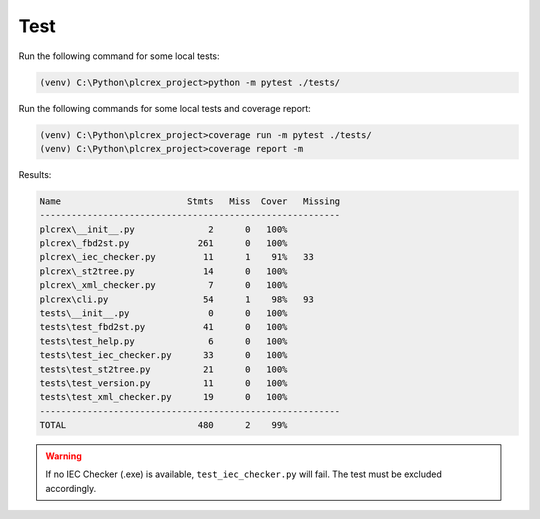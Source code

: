 Test
=====

.. test:

Run the following command for some local tests:

.. code-block:: console

    (venv) C:\Python\plcrex_project>python -m pytest ./tests/

Run the following commands for some local tests and coverage report:

.. code-block:: console

    (venv) C:\Python\plcrex_project>coverage run -m pytest ./tests/
    (venv) C:\Python\plcrex_project>coverage report -m

Results:

.. code-block:: console

	Name                        Stmts   Miss  Cover   Missing
	---------------------------------------------------------
	plcrex\__init__.py              2      0   100%
	plcrex\_fbd2st.py             261      0   100%
	plcrex\_iec_checker.py         11      1    91%   33
	plcrex\_st2tree.py             14      0   100%
	plcrex\_xml_checker.py          7      0   100%
	plcrex\cli.py                  54      1    98%   93
	tests\__init__.py               0      0   100%
	tests\test_fbd2st.py           41      0   100%
	tests\test_help.py              6      0   100%
	tests\test_iec_checker.py      33      0   100%
	tests\test_st2tree.py          21      0   100%
	tests\test_version.py          11      0   100%
	tests\test_xml_checker.py      19      0   100%
	---------------------------------------------------------
	TOTAL                         480      2    99%

.. warning::
    If no IEC Checker (.exe) is available, ``test_iec_checker.py`` will fail. The test must be excluded accordingly.
